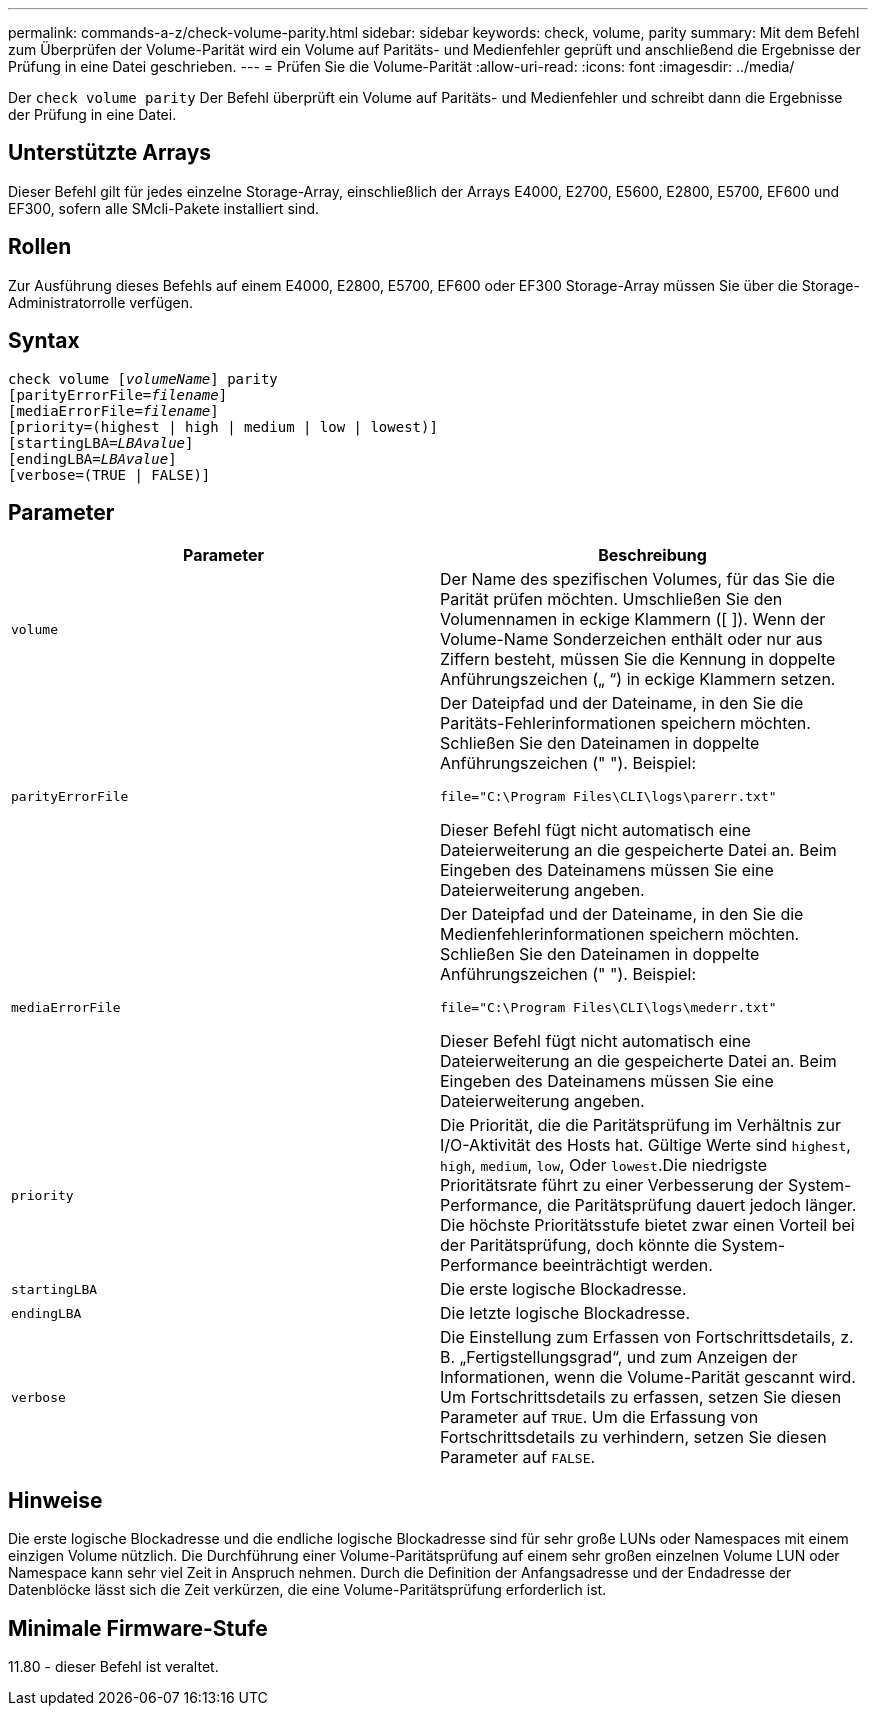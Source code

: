 ---
permalink: commands-a-z/check-volume-parity.html 
sidebar: sidebar 
keywords: check, volume, parity 
summary: Mit dem Befehl zum Überprüfen der Volume-Parität wird ein Volume auf Paritäts- und Medienfehler geprüft und anschließend die Ergebnisse der Prüfung in eine Datei geschrieben. 
---
= Prüfen Sie die Volume-Parität
:allow-uri-read: 
:icons: font
:imagesdir: ../media/


[role="lead"]
Der `check volume parity` Der Befehl überprüft ein Volume auf Paritäts- und Medienfehler und schreibt dann die Ergebnisse der Prüfung in eine Datei.



== Unterstützte Arrays

Dieser Befehl gilt für jedes einzelne Storage-Array, einschließlich der Arrays E4000, E2700, E5600, E2800, E5700, EF600 und EF300, sofern alle SMcli-Pakete installiert sind.



== Rollen

Zur Ausführung dieses Befehls auf einem E4000, E2800, E5700, EF600 oder EF300 Storage-Array müssen Sie über die Storage-Administratorrolle verfügen.



== Syntax

[source, cli, subs="+macros"]
----
check volume pass:quotes[[_volumeName_]] parity
[parityErrorFile=pass:quotes[_filename_]]
[mediaErrorFile=pass:quotes[_filename_]]
[priority=(highest | high | medium | low | lowest)]
[startingLBA=pass:quotes[_LBAvalue_]]
[endingLBA=pass:quotes[_LBAvalue_]]
[verbose=(TRUE | FALSE)]
----


== Parameter

|===
| Parameter | Beschreibung 


 a| 
`volume`
 a| 
Der Name des spezifischen Volumes, für das Sie die Parität prüfen möchten. Umschließen Sie den Volumennamen in eckige Klammern ([ ]). Wenn der Volume-Name Sonderzeichen enthält oder nur aus Ziffern besteht, müssen Sie die Kennung in doppelte Anführungszeichen („ “) in eckige Klammern setzen.



 a| 
`parityErrorFile`
 a| 
Der Dateipfad und der Dateiname, in den Sie die Paritäts-Fehlerinformationen speichern möchten. Schließen Sie den Dateinamen in doppelte Anführungszeichen (" "). Beispiel:

`file="C:\Program Files\CLI\logs\parerr.txt"`

Dieser Befehl fügt nicht automatisch eine Dateierweiterung an die gespeicherte Datei an. Beim Eingeben des Dateinamens müssen Sie eine Dateierweiterung angeben.



 a| 
`mediaErrorFile`
 a| 
Der Dateipfad und der Dateiname, in den Sie die Medienfehlerinformationen speichern möchten. Schließen Sie den Dateinamen in doppelte Anführungszeichen (" "). Beispiel:

`file="C:\Program Files\CLI\logs\mederr.txt"`

Dieser Befehl fügt nicht automatisch eine Dateierweiterung an die gespeicherte Datei an. Beim Eingeben des Dateinamens müssen Sie eine Dateierweiterung angeben.



 a| 
`priority`
 a| 
Die Priorität, die die Paritätsprüfung im Verhältnis zur I/O-Aktivität des Hosts hat. Gültige Werte sind `highest`, `high`, `medium`, `low`, Oder `lowest`.Die niedrigste Prioritätsrate führt zu einer Verbesserung der System-Performance, die Paritätsprüfung dauert jedoch länger. Die höchste Prioritätsstufe bietet zwar einen Vorteil bei der Paritätsprüfung, doch könnte die System-Performance beeinträchtigt werden.



 a| 
`startingLBA`
 a| 
Die erste logische Blockadresse.



 a| 
`endingLBA`
 a| 
Die letzte logische Blockadresse.



 a| 
`verbose`
 a| 
Die Einstellung zum Erfassen von Fortschrittsdetails, z. B. „Fertigstellungsgrad“, und zum Anzeigen der Informationen, wenn die Volume-Parität gescannt wird. Um Fortschrittsdetails zu erfassen, setzen Sie diesen Parameter auf `TRUE`. Um die Erfassung von Fortschrittsdetails zu verhindern, setzen Sie diesen Parameter auf `FALSE`.

|===


== Hinweise

Die erste logische Blockadresse und die endliche logische Blockadresse sind für sehr große LUNs oder Namespaces mit einem einzigen Volume nützlich. Die Durchführung einer Volume-Paritätsprüfung auf einem sehr großen einzelnen Volume LUN oder Namespace kann sehr viel Zeit in Anspruch nehmen. Durch die Definition der Anfangsadresse und der Endadresse der Datenblöcke lässt sich die Zeit verkürzen, die eine Volume-Paritätsprüfung erforderlich ist.



== Minimale Firmware-Stufe

11.80 - dieser Befehl ist veraltet.
